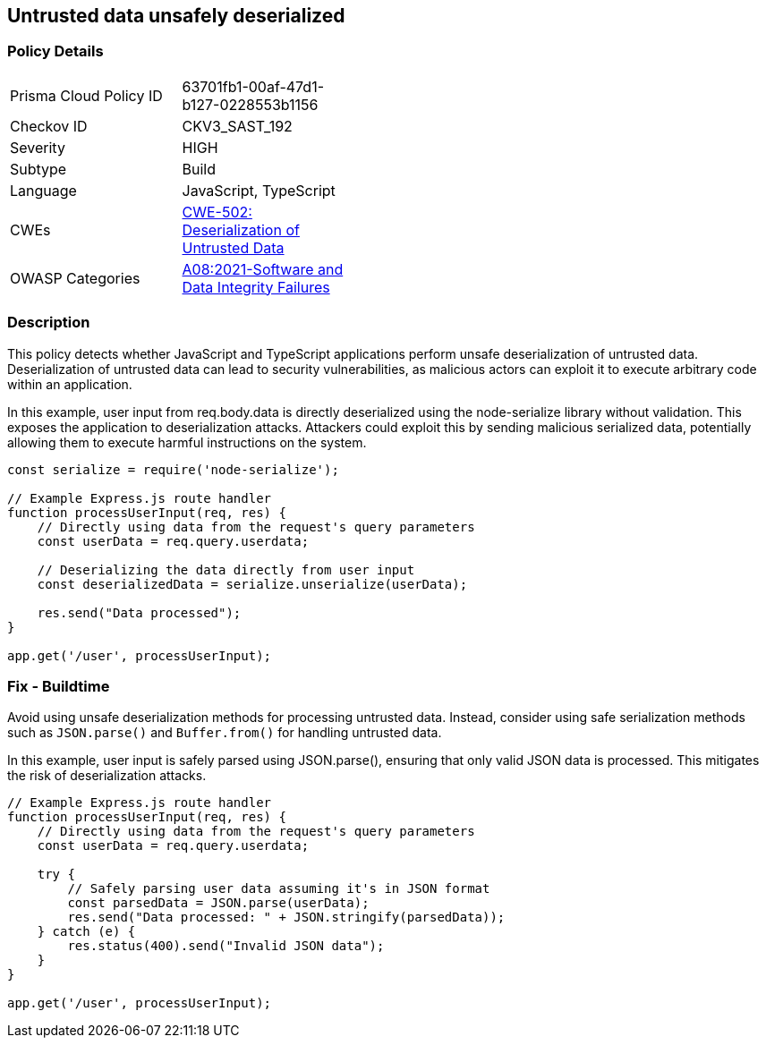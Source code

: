 == Untrusted data unsafely deserialized

=== Policy Details

[width=45%]
[cols="1,1"]
|=== 
|Prisma Cloud Policy ID 
| 63701fb1-00af-47d1-b127-0228553b1156

|Checkov ID 
|CKV3_SAST_192

|Severity
|HIGH

|Subtype
|Build

|Language
|JavaScript, TypeScript

|CWEs
|https://cwe.mitre.org/data/definitions/502.html[CWE-502: Deserialization of Untrusted Data]

|OWASP Categories
|https://owasp.org/Top10/A08_2021-Software_and_Data_Integrity_Failures/[A08:2021-Software and Data Integrity Failures]

|=== 

=== Description

This policy detects whether JavaScript and TypeScript applications perform unsafe deserialization of untrusted data. Deserialization of untrusted data can lead to security vulnerabilities, as malicious actors can exploit it to execute arbitrary code within an application.

In this example, user input from req.body.data is directly deserialized using the node-serialize library without validation. This exposes the application to deserialization attacks. Attackers could exploit this by sending malicious serialized data, potentially allowing them to execute harmful instructions on the system.

[source,JavaScript]
----
const serialize = require('node-serialize');

// Example Express.js route handler
function processUserInput(req, res) {
    // Directly using data from the request's query parameters
    const userData = req.query.userdata;

    // Deserializing the data directly from user input
    const deserializedData = serialize.unserialize(userData);

    res.send("Data processed");
}

app.get('/user', processUserInput);
----


=== Fix - Buildtime

Avoid using unsafe deserialization methods for processing untrusted data. Instead, consider using safe serialization methods such as `JSON.parse()` and `Buffer.from()` for handling untrusted data.

In this example, user input is safely parsed using JSON.parse(), ensuring that only valid JSON data is processed. This mitigates the risk of deserialization attacks.

[source,JavaScript]
----
// Example Express.js route handler
function processUserInput(req, res) {
    // Directly using data from the request's query parameters
    const userData = req.query.userdata;

    try {
        // Safely parsing user data assuming it's in JSON format
        const parsedData = JSON.parse(userData);
        res.send("Data processed: " + JSON.stringify(parsedData));
    } catch (e) {
        res.status(400).send("Invalid JSON data");
    }
}

app.get('/user', processUserInput);
----

